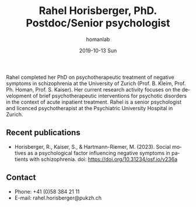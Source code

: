 #+TITLE:       Rahel Horisberger, PhD. Postdoc/Senior psychologist
#+AUTHOR:      homanlab
#+EMAIL:       homanlab.zuerich@gmail.com
#+DATE:        2019-10-13 Sun
#+URI:         /people/%y/%m/%d/rahel-horisberger-msc
#+KEYWORDS:    lab, rahel, contact, cv
#+TAGS:        lab, rahel, contact, cv
#+LANGUAGE:    en
#+OPTIONS:     H:3 num:nil toc:nil \n:nil ::t |:t ^:nil -:nil f:t *:t <:t
#+DESCRIPTION: Doctoral Student
#+AVATAR:      https://homanlab.github.io/media/img/horisberger.png

#+ATTR_HTML: :width 200px
[[https://homanlab.github.io/media/img/horisberger.png]]

Rahel completed her PhD on psychotherapeutic treatment of negative
symptoms in schizophrenia at the University of Zurich (Prof. B. Kleim,
Prof. Ph. Homan, Prof. S. Kaiser). Her current research activity focuses
on the development of brief psychotherapeutic interventions for
psychotic disorders in the context of acute inpatient treatment. Rahel
is a senior psychologist and licenced psychotherapist at the
Psychiatric University Hospital in Zurich.

** Recent publications
- Horisberger, R., Kaiser, S., & Hartmann-Riemer, M. (2023). Social
  motives as a psychological factor influencing negative symptoms in
  patients with schizophrenia. doi: https://doi.org/10.31234/osf.io/v236a

** Contact
#+ATTR_HTML: :target _blank
- Phone: +41 (0)58 384 21 11
- E-mail: rahel.horisberger@pukzh.ch

	
